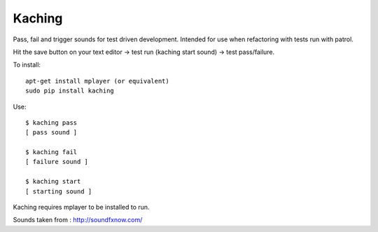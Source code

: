 Kaching
=======

Pass, fail and trigger sounds for test driven development. Intended for use when refactoring with tests
run with patrol.

Hit the save button on your text editor -> test run (kaching start sound) -> test pass/failure.

To install::

    apt-get install mplayer (or equivalent)
    sudo pip install kaching

Use::

    $ kaching pass
    [ pass sound ]

    $ kaching fail
    [ failure sound ]

    $ kaching start
    [ starting sound ]

Kaching requires mplayer to be installed to run.

Sounds taken from : http://soundfxnow.com/
